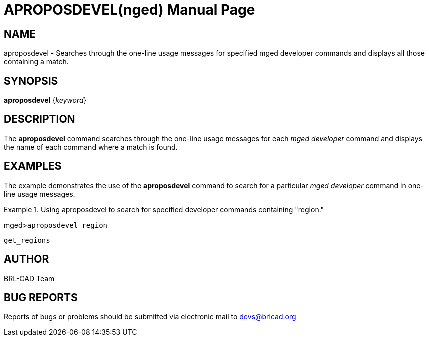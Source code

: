 = APROPOSDEVEL(nged)
BRL-CAD Team
:doctype: manpage
:man manual: BRL-CAD User Commands
:man source: BRL-CAD
:page-layout: base

== NAME

aproposdevel - 
      Searches through the one-line usage messages for specified
      mged developer commands and
      displays all those containing a match.
    

== SYNOPSIS

*aproposdevel* {_keyword_}

== DESCRIPTION

The [cmd]*aproposdevel* command searches through the one-line usage messages for each _mged developer_ command and displays the name of each command where a match is found. 

== EXAMPLES

The example demonstrates the use of the [cmd]*aproposdevel* command to search for a particular _mged developer_ command in one-line usage messages. 

.Using aproposdevel to search for specified developer commands containing "region."
====
[prompt]#mged>#[ui]`aproposdevel region`



....

get_regions
....
====

== AUTHOR

BRL-CAD Team

== BUG REPORTS

Reports of bugs or problems should be submitted via electronic mail to mailto:devs@brlcad.org[]